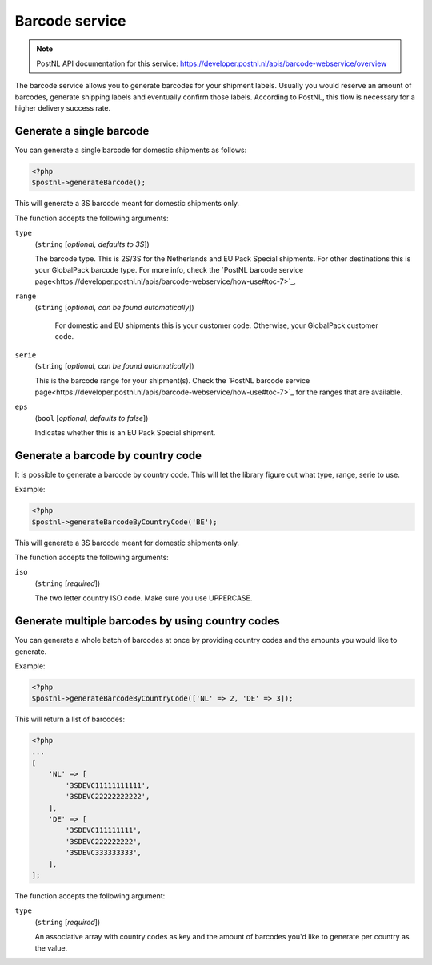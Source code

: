 Barcode service
===============

.. note::

    PostNL API documentation for this service: https://developer.postnl.nl/apis/barcode-webservice/overview

The barcode service allows you to generate barcodes for your shipment labels.
Usually you would reserve an amount of barcodes, generate shipping labels and eventually confirm those labels.
According to PostNL, this flow is necessary for a higher delivery success rate.

Generate a single barcode
-------------------------

You can generate a single barcode for domestic shipments as follows:

.. code-block:: php

    <?php
    $postnl->generateBarcode();

This will generate a 3S barcode meant for domestic shipments only.

The function accepts the following arguments:

``type``
    (``string`` [`optional, defaults to 3S`])

    The barcode type. This is 2S/3S for the Netherlands and EU Pack Special shipments.
    For other destinations this is your GlobalPack barcode type.
    For more info, check the `PostNL barcode service page<https://developer.postnl.nl/apis/barcode-webservice/how-use#toc-7>`_.

``range``
    (``string`` [`optional, can be found automatically`])

     For domestic and EU shipments this is your customer code. Otherwise, your GlobalPack customer code.

``serie``
    (``string`` [`optional, can be found automatically`])

    This is the barcode range for your shipment(s).
    Check the `PostNL barcode service page<https://developer.postnl.nl/apis/barcode-webservice/how-use#toc-7>`_
    for the ranges that are available.

``eps``
    (``bool`` [`optional, defaults to false`])

    Indicates whether this is an EU Pack Special shipment.

Generate a barcode by country code
----------------------------------

It is possible to generate a barcode by country code. This will let the library figure out what
type, range, serie to use.

Example:

.. code-block:: php

    <?php
    $postnl->generateBarcodeByCountryCode('BE');

This will generate a 3S barcode meant for domestic shipments only.

The function accepts the following arguments:

``iso``
    (``string`` [`required`])

    The two letter country ISO code. Make sure you use UPPERCASE.

Generate multiple barcodes by using country codes
-------------------------------------------------

You can generate a whole batch of barcodes at once by providing country codes and the
amounts you would like to generate.

Example:

.. code-block:: php

    <?php
    $postnl->generateBarcodeByCountryCode(['NL' => 2, 'DE' => 3]);

This will return a list of barcodes:

.. code-block:: php

    <?php
    ...
    [
        'NL' => [
            '3SDEVC11111111111',
            '3SDEVC22222222222',
        ],
        'DE' => [
            '3SDEVC111111111',
            '3SDEVC222222222',
            '3SDEVC333333333',
        ],
    ];

The function accepts the following argument:

``type``
    (``string`` [`required`])

    An associative array with country codes as key and the amount of barcodes you'd like to generate
    per country as the value.
